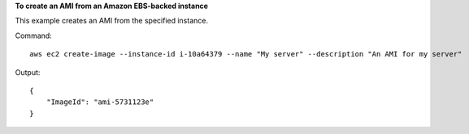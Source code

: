 **To create an AMI from an Amazon EBS-backed instance**

This example creates an AMI from the specified instance.

Command::

  aws ec2 create-image --instance-id i-10a64379 --name "My server" --description "An AMI for my server"

Output::

  {
      "ImageId": "ami-5731123e"
  }